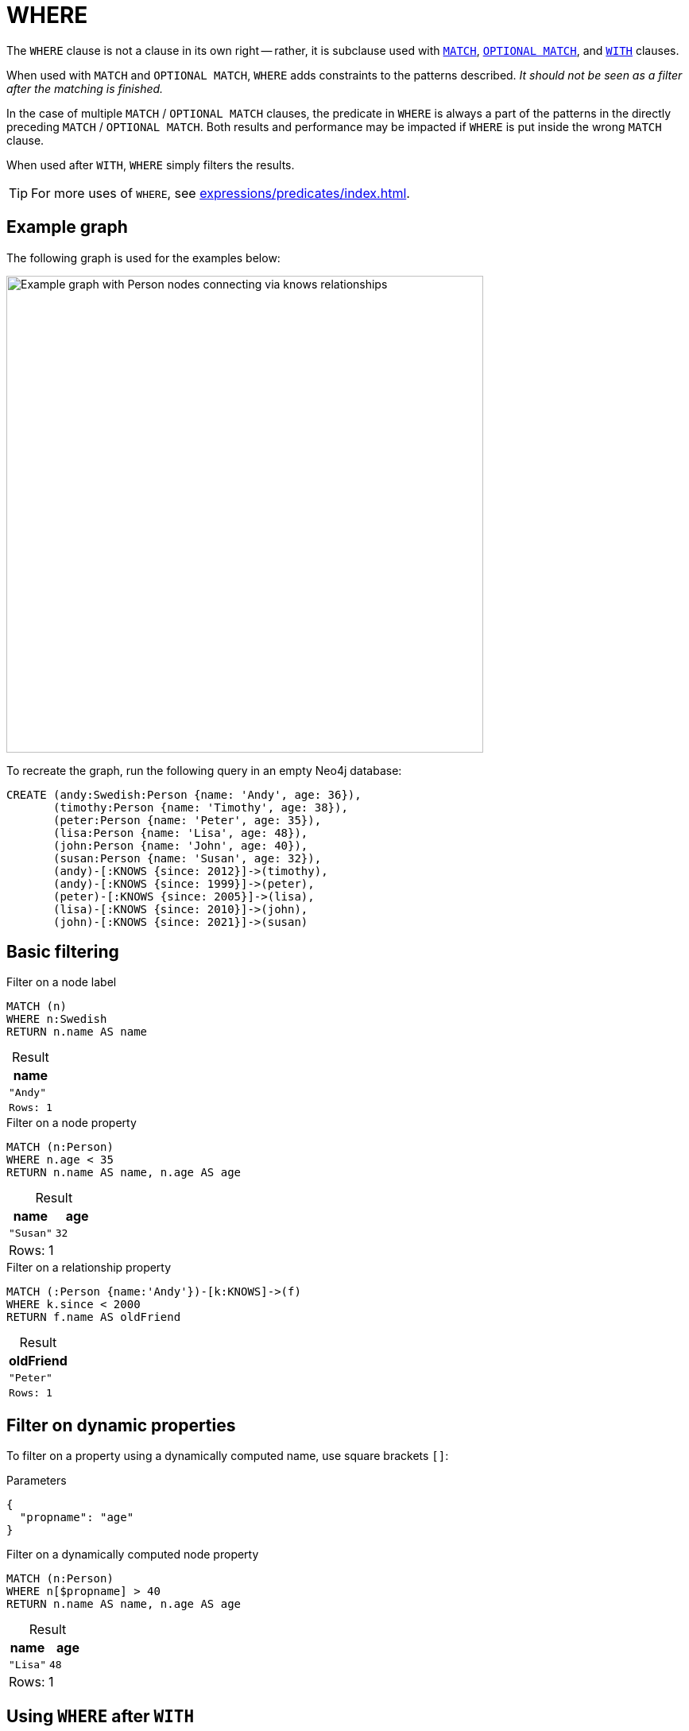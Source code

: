 :description: `WHERE` adds constraints to the patterns in a `MATCH` or `OPTIONAL MATCH` clause or filters the results of a `WITH` clause.
:table-caption!:
= WHERE

The `WHERE` clause is not a clause in its own right -- rather, it is subclause used with xref:clauses/match.adoc[`MATCH`], xref:clauses/optional-match.adoc[`OPTIONAL MATCH`], and xref:clauses/with.adoc[`WITH`] clauses.

When used with `MATCH` and `OPTIONAL MATCH`, `WHERE` adds constraints to the patterns described.
_It should not be seen as a filter after the matching is finished._

In the case of multiple `MATCH` / `OPTIONAL MATCH` clauses, the predicate in `WHERE` is always a part of the patterns in the directly preceding `MATCH` / `OPTIONAL MATCH`.
Both results and performance may be impacted if `WHERE` is put inside the wrong `MATCH` clause.

When used after `WITH`, `WHERE` simply filters the results.

[TIP]
For more uses of `WHERE`, see xref:expressions/predicates/index.adoc[].

[[where-example-graph]]
== Example graph

The following graph is used for the examples below:

image::graph-where-clause.svg[Example graph with Person nodes connecting via knows relationships,width=600,role=popup]

To recreate the graph, run the following query in an empty Neo4j database:

[source, cypher, role=test-setup]
----
CREATE (andy:Swedish:Person {name: 'Andy', age: 36}),
       (timothy:Person {name: 'Timothy', age: 38}),
       (peter:Person {name: 'Peter', age: 35}),
       (lisa:Person {name: 'Lisa', age: 48}),
       (john:Person {name: 'John', age: 40}),
       (susan:Person {name: 'Susan', age: 32}),
       (andy)-[:KNOWS {since: 2012}]->(timothy),
       (andy)-[:KNOWS {since: 1999}]->(peter),
       (peter)-[:KNOWS {since: 2005}]->(lisa),
       (lisa)-[:KNOWS {since: 2010}]->(john),
       (john)-[:KNOWS {since: 2021}]->(susan)
----

[[basic-filtering]]
== Basic filtering

.Filter on a node label
// tag::clauses_where_node_label[]
[source, cypher]
----
MATCH (n)
WHERE n:Swedish
RETURN n.name AS name
----
// end::clauses_where_node_label[]

.Result
[role="queryresult",options="header,footer",cols="1*<m"]
|===
| name

| "Andy"

1+|Rows: 1
|===

.Filter on a node property
// tag::clauses_where_node_property[]
[source, cypher]
----
MATCH (n:Person)
WHERE n.age < 35
RETURN n.name AS name, n.age AS age
----
// end::clauses_where_node_property[]

.Result
[role="queryresult",options="header,footer",cols="2*<m"]
|===
| name | age

| "Susan" | 32 

2+d|Rows: 1
|===

.Filter on a relationship property
// tag::clauses_where_relationship_property[]
[source, cypher]
----
MATCH (:Person {name:'Andy'})-[k:KNOWS]->(f)
WHERE k.since < 2000
RETURN f.name AS oldFriend
----
// end::clauses_where_relationship_property[]

.Result
[role="queryresult",options="header,footer",cols="1*<m"]
|===
| oldFriend

| "Peter"

1+|Rows: 1
|===


[[filter-on-dynamic-properties]]
== Filter on dynamic properties

To filter on a property using a dynamically computed name, use square brackets `[]`:

.Parameters
[source, parameters]
----
{
  "propname": "age"
}
----

.Filter on a dynamically computed node property
// tag::clauses_where_dynamic[]
[source, cypher]
----
MATCH (n:Person)
WHERE n[$propname] > 40
RETURN n.name AS name, n.age AS age
----
// end::clauses_where_dynamic[]

.Result
[role="queryresult",options="header,footer",cols="2*<m"]
|===
| name | age

| "Lisa" | 48

2+d|Rows: 1
|===


[[where-and-with]]
== Using `WHERE` after `WITH`

xref:clauses/with.adoc[`WITH`] can be used to manipulate the output of a clause before it is passed on to subsequent query parts.
Once such a manipulation has occurred, the original clause output is not available to subsequent clauses.
For example, in the below query, `WITH` manipulates the output of the preceding `MATCH` in such a way that the succeeding `RETURN` no longer has access to the variable `n` declared in the `MATCH`.

.`WITH` only retains explicitly listed variables; others become inaccessible
[source, cypher, role=test-fail]
----
MATCH (n:Person)
WITH n.name as name
RETURN n
----

The above query would work if the `RETURN` clause instead referenced the `name` variable produced by `WITH`.
However, because `WHERE` is a subclause and not a clause, its scope is not limited by immediately preceding `WITH` clauses.

.`WHERE` is not limited by an immediately preceding `WITH`
// tag::clauses_where_with[]
[source, cypher]
----
MATCH (n:Person)
WITH n.name as name
WHERE n.age = 38
RETURN name
----
// end::clauses_where_with[]

.Result
[role="queryresult",options="header,footer",cols="1*<m"]
|===
| name

| "Timothy"

1+d|Rows: 1
|===

The name for `Timothy` is returned because the `WHERE` clause still acts as a filter on the `MATCH`.
However, `WITH` still reduces the scope for the rest of the query moving forward.
In this case, `name` is the only variable in scope for the `RETURN` clause.

[[filter-patterns]]
== Filter patterns

`WHERE` clauses can be added to xref:patterns/fixed-length-patterns.adoc[fixed-length] and xref:patterns/variable-length-patterns.adoc[variable-length patterns] in order to specify additional constraints.

[[fixed-length-patterns]]
=== Fixed-length patterns

.`WHERE` inside a node pattern
// tag::clauses_where_node_pattern[]
[source, cypher]
----
WITH 35 AS minAge
MATCH (a:Person WHERE a.name = 'Andy')-[:KNOWS]->(b:Person WHERE b.age > minAge)
RETURN b.name AS name
----
// end::clauses_where_node_pattern[]

.Result
[role="queryresult",options="header,footer",cols="1*<m"]
|===
| name

| "Timothy"

1+d|Rows: 1
|===

When used this way, predicates in `WHERE` can reference the node variable that the `WHERE` clause belongs to, but not other elements of the `MATCH` pattern.

The same rule applies to pattern comprehensions:

.`WHERE` inside a pattern comprehension
// tag::clauses_where_pattern_comprehension[]
[source, cypher]
----
MATCH (a:Person {name: 'Andy'})
RETURN [(a)-->(b WHERE b:Person) | b.name] AS friends
----
// end::clauses_where_pattern_comprehension[]

.Result
[role="queryresult",options="header,footer",cols="1*<m"]
|===
| friends
| ["Peter","Timothy"]
|Rows: 1
|===

`WHERE` can also appear inside a relationship pattern in a `MATCH` clause:

.`WHERE` inside relationship pattern
[source, cypher]
----
WITH 2000 AS minYear
MATCH (a:Person)-[r:KNOWS WHERE r.since < minYear]->(b:Person)
RETURN a.name AS person, b.name AS friend, r.since AS knowsSince
----

.Result
[role="queryresult",options="header,footer",cols="3*<m"]
|===
| name | friend | knowsSince

| "Andy" | "Peter" | 1999

3+d|Rows: 1
|===

Relationship pattern predicates can also be used inside pattern comprehensions, where the same caveats apply:

.Relationship pattern predicate inside a pattern comprehension
[source, cypher]
----
WITH 2000 AS minYear
MATCH (a:Person {name: 'Andy'})
RETURN [(a)-[r:KNOWS WHERE r.since < minYear]->(b:Person) | r.since] AS years
----

.Result
[role="queryresult",options="header,footer",cols="1*<m"]
|===
| years

| [1999]

1+d|Rows: 1
|===

[[variable-length-patterns]]
=== Variable-length patterns

If matching for variable length patterns, `WHERE` can only be used together with the xref:patterns/variable-length-patterns.adoc#quantified-path-patterns[quantified path pattern] or xref:patterns/variable-length-patterns.adoc#quantified-relationships[quantified relationships] syntax.

.Allowed - `WHERE` predicate inside a quantified relationship
// tag::clauses_where_var_length[]
[source, cypher]
----
MATCH p = (a:Person {name: "Andy"})-[r:KNOWS WHERE r.since < 2011]->{1,4}(:Person)
RETURN [n IN nodes(p) | n.name] AS paths
----
// end::clauses_where_var_length[]

Note that any paths including `Timothy` and `Susan` are excluded by the `WHERE` predicate, since their incoming `KNOWS` relationships both have a `since` value that is higher than `2011.`

.Result
[role="queryresult",options="header,footer",cols="1*<m"]
|===
| paths

| ["Andy", "Peter"]
| ["Andy", "Peter", "Lisa"]
| ["Andy", "Peter", "Lisa", "John"]

1+d|Rows: 3
|===

For more information about using `WHERE` predicates in quantified path patterns, see xref:patterns/variable-length-patterns.adoc#quantified-path-patterns-predicates[Predicates in quantified path patterns].

`WHERE` is not allowed in variable-length patterns using the non-GQL compliant xref:patterns/reference.adoc#variable-length-relationships[variable-length relationship] syntax.

.Not allowed - `WHERE` inside a variable-length relationship
[source, cypher, role=test-fail]
----
MATCH p = (a:Person {name: 'Andy'})-[r:KNOWS*1..4 WHERE r.since < 2011]->(b:Person)
RETURN [n IN nodes(p) | n.name] AS path
----

